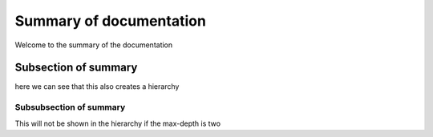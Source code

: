 Summary of documentation
========================

Welcome to the summary of the documentation

Subsection of summary
----------------------

here we can see that this also creates a hierarchy

Subsubsection of summary
~~~~~~~~~~~~~~~~~~~~~~~~

This will not be shown in the hierarchy if the max-depth is two
